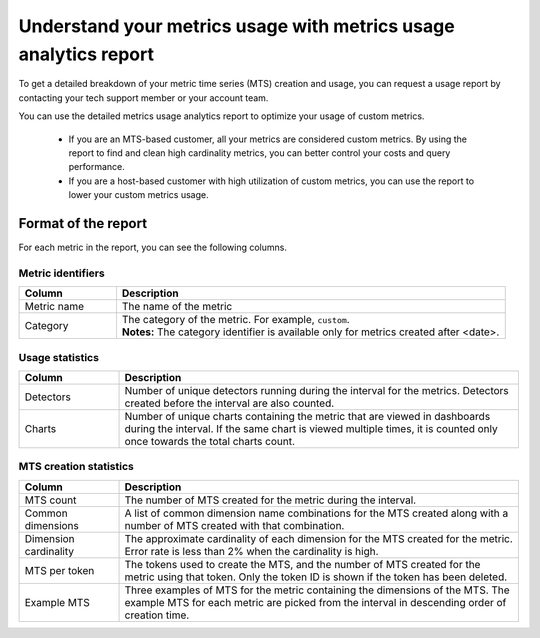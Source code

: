 
.. _metrics-usage-report:

************************************************************************
Understand your metrics usage with metrics usage analytics report
************************************************************************


To get a detailed breakdown of your metric time series (MTS) creation and usage, you can request a usage report by contacting your tech support member or your account team.

You can use the detailed metrics usage analytics report to optimize your usage of custom metrics. 

    * If you are an MTS-based customer, all your metrics are considered custom metrics. By using the report to find and clean high cardinality metrics, you can better control your costs and query performance.
    * If you are a host-based customer with high utilization of custom metrics, you can use the report to lower your custom metrics usage.

Format of the report
==============================

For each metric in the report, you can see the following columns.

Metric identifiers 
--------------------------------

.. list-table:: 
   :header-rows: 1
   :widths: 20 80

   * - :strong:`Column`
     - :strong:`Description`

   * - Metric name
     - The name of the metric

   * - Category
     - | The category of the metric. For example, ``custom``.
       | :strong:`Notes:` The category identifier is available only for metrics created after <date>. 


Usage statistics
--------------------------------

.. list-table:: 
   :header-rows: 1
   :widths: 20 80

   * - :strong:`Column`
     - :strong:`Description`

   * - Detectors
     - Number of unique detectors running during the interval for the metrics. Detectors created before the interval are also counted.

   * - Charts
     - Number of unique charts containing the metric that are viewed in dashboards during the interval. If the same chart is viewed multiple times, it is counted only once towards the total charts count.


MTS creation statistics
--------------------------------

.. list-table:: 
   :header-rows: 1
   :widths: 20 80

   * - :strong:`Column`
     - :strong:`Description`

   * - MTS count
     - The number of MTS created for the metric during the interval.

   * - Common dimensions
     - A list of common dimension name combinations for the MTS created along with a number of MTS created with that combination.

   * - Dimension cardinality
     - The approximate cardinality of each dimension for the MTS created for the metric. Error rate is less than 2% when the cardinality is high.

   * - MTS per token
     - The tokens used to create the MTS, and the number of MTS created for the metric using that token. Only the token ID is shown if the token has been deleted.

   * - Example MTS
     - Three examples of MTS for the metric containing the dimensions of the MTS. The example MTS for each metric are picked from the interval in descending order of creation time.

